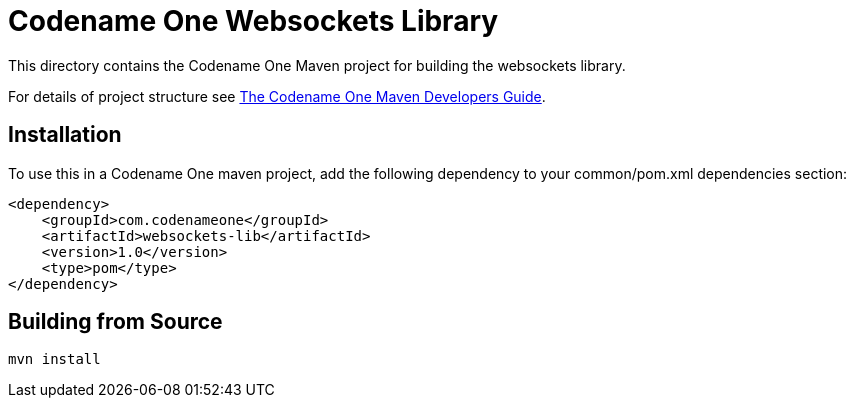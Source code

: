 = Codename One Websockets Library

This directory contains the Codename One Maven project for building the websockets library.

For details of project structure see https://shannah.github.io/codenameone-maven-manual/[The Codename One Maven Developers Guide].

== Installation

To use this in a Codename One maven project, add the following dependency to your common/pom.xml dependencies section:

[source,xml]
----
<dependency>
    <groupId>com.codenameone</groupId>
    <artifactId>websockets-lib</artifactId>
    <version>1.0</version>
    <type>pom</type>
</dependency>
----

== Building from Source

[source,bash]
----
mvn install
----